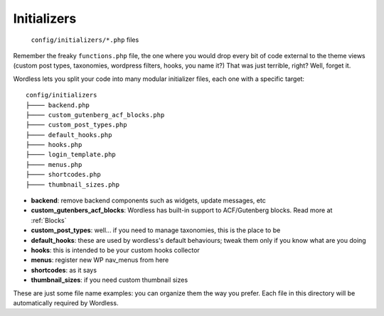 .. _Initializers:

Initializers
============

  ``config/initializers/*.php`` files

Remember the freaky ``functions.php`` file, the one where you would drop every
bit of code external to the theme views (custom post types, taxonomies,
wordpress filters, hooks, you name it?) That was just terrible, right?
Well, forget it.

Wordless lets you split your code into many modular initializer files, each
one with a specific target:
::

  config/initializers
  ├──── backend.php
  ├──── custom_gutenberg_acf_blocks.php
  ├──── custom_post_types.php
  ├──── default_hooks.php
  ├──── hooks.php
  ├──── login_template.php
  ├──── menus.php
  ├──── shortcodes.php
  ├──── thumbnail_sizes.php

- **backend**: remove backend components such as widgets, update messages, etc
- **custom_gutenbers_acf_blocks**: Wordless has built-in support to ACF/Gutenberg blocks. Read more
  at :ref:`Blocks`
- **custom_post_types**: well... if you need to manage taxonomies, this is the
  place to be
- **default_hooks**: these are used by wordless's default behaviours; tweak them
  only if you know what are you doing
- **hooks**: this is intended to be your custom hooks collector
- **menus**: register new WP nav_menus from here
- **shortcodes**: as it says
- **thumbnail_sizes**: if you need custom thumbnail sizes

These are just some file name examples: you can organize them the way you
prefer. Each file in this directory will be automatically required by Wordless.
